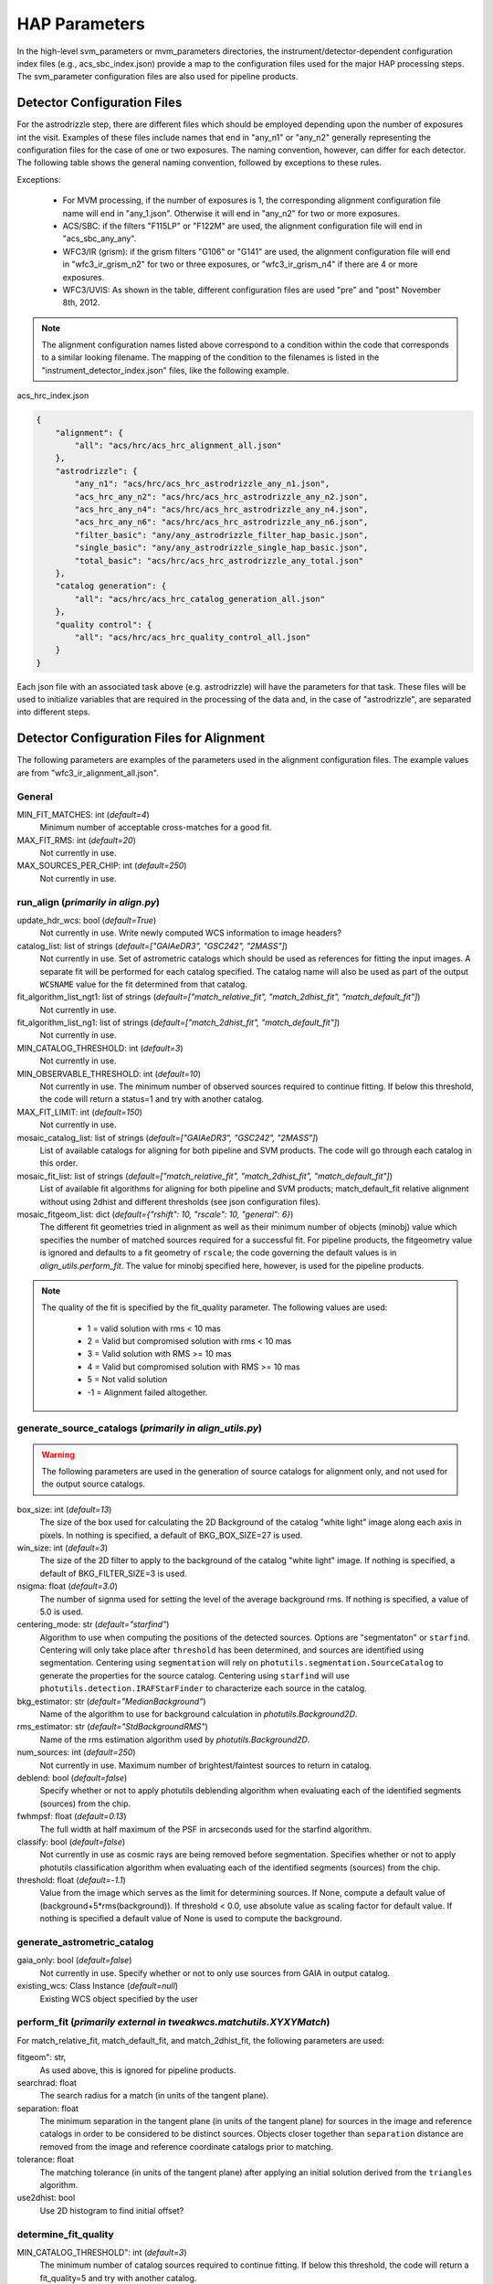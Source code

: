 HAP Parameters
##############

.. _hap-parameters:

In the high-level svm_parameters or mvm_parameters directories, the instrument/detector-dependent configuration index files (e.g., acs_sbc_index.json) provide a map to the configuration files used for the major HAP processing steps. The svm_parameter configuration files are also used for pipeline products.

.. _detector_configuration_files:

Detector Configuration Files
****************************

For the astrodrizzle step, there are different files which should be employed depending upon the number of exposures int the visit. Examples of these files include names that end in "any_n1" or "any_n2" generally representing the configuration files for the case of one or two exposures. The naming convention, however, can differ for each detector. The following table shows the general naming convention, followed by exceptions to these rules. 


.. csv-table:: Pipeline and SVM Alignment Parameter File Conditions
   :file: align_par_table.csv
   :header-rows: 2

Exceptions:

    * For MVM processing, if the number of exposures is 1, the corresponding alignment configuration file name will end in "any_1.json". Otherwise it will end in "any_n2" for two or more exposures.
    * ACS/SBC: if the filters "F115LP" or "F122M" are used, the alignment configuration file will end in "acs_sbc_any_any".
    * WFC3/IR (grism): if the grism filters "G106" or "G141" are used, the alignment configuration file will end in "wfc3_ir_grism_n2" for two or three exposures, or "wfc3_ir_grism_n4" if there are 4 or more exposures.
    * WFC3/UVIS: As shown in the table, different configuration files are used "pre" and "post" November 8th, 2012. 


.. note:: 
    The alignment configuration names listed above correspond to a condition within the code that corresponds to a similar looking filename. The mapping of the condition to the filenames is listed in the "instrument_detector_index.json" files, like the following example.
    

acs_hrc_index.json

.. code-block:: python

  {
      "alignment": {
          "all": "acs/hrc/acs_hrc_alignment_all.json"
      },
      "astrodrizzle": {
          "any_n1": "acs/hrc/acs_hrc_astrodrizzle_any_n1.json",
          "acs_hrc_any_n2": "acs/hrc/acs_hrc_astrodrizzle_any_n2.json",
          "acs_hrc_any_n4": "acs/hrc/acs_hrc_astrodrizzle_any_n4.json",
          "acs_hrc_any_n6": "acs/hrc/acs_hrc_astrodrizzle_any_n6.json",
          "filter_basic": "any/any_astrodrizzle_filter_hap_basic.json",
          "single_basic": "any/any_astrodrizzle_single_hap_basic.json",
          "total_basic": "acs/hrc/acs_hrc_astrodrizzle_any_total.json"
      },
      "catalog generation": {
          "all": "acs/hrc/acs_hrc_catalog_generation_all.json"
      },
      "quality control": {
          "all": "acs/hrc/acs_hrc_quality_control_all.json"
      }
  }

Each json file with an associated task above (e.g. astrodrizzle) will have the parameters for that task. These files will be used to initialize variables that are required in the processing of the data and, in the case of "astrodrizzle", are separated into different steps.


Detector Configuration Files for Alignment
******************************************

The following parameters are examples of the parameters used in the alignment configuration files. The example values are from "wfc3_ir_alignment_all.json".

General
"""""""

MIN_FIT_MATCHES: int (*default=4*)
    Minimum number of acceptable cross-matches for a good fit.

MAX_FIT_RMS: int (*default=20*)
    Not currently in use.

MAX_SOURCES_PER_CHIP: int (*default=250*)
    Not currently in use.


run_align (*primarily in align.py*)
"""""""""""""""""""""""""""""""""""

update_hdr_wcs: bool (*default=True*)
    Not currently in use. Write newly computed WCS information to image headers?

catalog_list: list of strings (*default=["GAIAeDR3", "GSC242", "2MASS"]*)
    Not currently in use. Set of astrometric catalogs which should be used as references for fitting the input images. A separate fit will be performed for each catalog specified. The catalog name will also be used as part of the output ``WCSNAME`` value for the fit determined from that catalog.

fit_algorithm_list_ngt1: list of strings (*default=["match_relative_fit", "match_2dhist_fit", "match_default_fit"]*)
    Not currently in use.

fit_algorithm_list_ng1: list of strings (*default=["match_2dhist_fit", "match_default_fit"]*)
    Not currently in use.

MIN_CATALOG_THRESHOLD: int (*default=3*)
    Not currently in use.

MIN_OBSERVABLE_THRESHOLD: int (*default=10*)
    Not currently in use. The minimum number of observed sources required to continue fitting. If below this threshold, the code will return a status=1 and try with another catalog.

MAX_FIT_LIMIT: int (*default=150*)
    Not currently in use.

mosaic_catalog_list: list of strings (*default=["GAIAeDR3", "GSC242", "2MASS"]*)
    List of available catalogs for aligning for both pipeline and SVM products. The code will go through each catalog in this order.

mosaic_fit_list: list of strings (*default=["match_relative_fit", "match_2dhist_fit", "match_default_fit"]*)
    List of available fit algorithms for aligning for both pipeline and SVM products; match_default_fit relative alignment without using 2dhist and different thresholds (see json configuration files).

mosaic_fitgeom_list: dict (*default={"rshift": 10, "rscale": 10, "general": 6}*)
    The different fit geometries tried in alignment as well as their minimum number of objects (minobj) value which specifies the number of matched sources required for a successful fit. For pipeline products, the fitgeometry value is ignored and defaults to a fit geometry of ``rscale``; the code governing the default values is in *align_utils.perform_fit*. The value for minobj specified here, however, is used for the pipeline products.


.. note:: 

    The quality of the fit is specified by the fit_quality parameter. The following values are used:

        * 1 = valid solution with rms < 10 mas

        * 2 = Valid but compromised solution with rms < 10 mas

        * 3 = Valid solution with RMS >= 10 mas

        * 4 = Valid but compromised solution with RMS >= 10 mas

        * 5 = Not valid solution
  
        * -1 = Alignment failed altogether. 


generate_source_catalogs (*primarily in align_utils.py*)
""""""""""""""""""""""""""""""""""""""""""""""""""""""""

.. warning::
    The following parameters are used in the generation of source catalogs for alignment only, and not used for the output source catalogs.

box_size: int (*default=13*)
    The size of the box used for calculating the 2D Background of the catalog "white light" image along each axis in pixels. In nothing is specified, a default of BKG_BOX_SIZE=27 is used.

win_size: int (*default=3*)
    The size of the 2D filter to apply to the background of the catalog "white light" image. If nothing is specified, a default of BKG_FILTER_SIZE=3 is used.

nsigma: float (*default=3.0*)
    The number of signma used for setting the level of the average background rms. If nothing is specified, a value of 5.0 is used.

centering_mode: str (*default="starfind"*)
    Algorithm to use when computing the positions of the detected sources. Options are "segmentaton" or ``starfind``. Centering will only take place after ``threshold`` has been determined, and sources are identified using segmentation. Centering using ``segmentation`` will rely on ``photutils.segmentation.SourceCatalog`` to generate the properties for the source catalog. Centering using ``starfind`` will use ``photutils.detection.IRAFStarFinder`` to characterize each source in the catalog.

bkg_estimator: str (*default="MedianBackground"*)
    Name of the algorithm to use for background calculation in *photutils.Background2D*.

rms_estimator: str (*default="StdBackgroundRMS"*)
    Name of the rms estimation algorithm used by *photutils.Background2D*.

num_sources: int (*default=250*)
    Not currently in use. Maximum number of brightest/faintest sources to return in catalog.

deblend: bool (*default=false*)
    Specify whether or not to apply photutils deblending algorithm when evaluating each of the identified segments (sources) from the chip.

fwhmpsf: float (*default=0.13*)
    The full width at half maximum of the PSF in arcseconds used for the starfind algorithm.

classify: bool (*default=false*)
    Not currently in use as cosmic rays are being removed before segmentation. Specifies whether or not to apply photutils classification algorithm when evaluating each of the identified segments (sources) from the chip.

threshold: float (*default=-1.1*)
    Value from the image which serves as the limit for determining sources. If None, compute a default value of (background+5*rms(background)). If threshold < 0.0, use absolute value as scaling factor for default value. If nothing is specified a default value of None is used to compute the background.



generate_astrometric_catalog
""""""""""""""""""""""""""""

gaia_only: bool (*default=false*)
    Not currently in use. Specify whether or not to only use sources from GAIA in output catalog.

existing_wcs: Class Instance (*default=null*)
    Existing WCS object specified by the user


perform_fit (*primarily external in tweakwcs.matchutils.XYXYMatch*)
"""""""""""""""""""""""""""""""""""""""""""""""""""""""""""""""""""
For match_relative_fit, match_default_fit, and match_2dhist_fit, the following parameters are used:

fitgeom": str,
    As used above, this is ignored for pipeline products.

searchrad: float
    The search radius for a match (in units of the tangent plane).

separation: float
    The minimum separation in the tangent plane (in units of the tangent plane) for sources in the image and reference catalogs in order to be considered to be distinct sources. Objects closer together than ``separation`` distance are removed from the image and reference coordinate catalogs prior to matching.

tolerance: float
    The matching tolerance (in units of the tangent plane) after applying an initial solution derived from the ``triangles`` algorithm.

use2dhist: bool
    Use 2D histogram to find initial offset?


determine_fit_quality
"""""""""""""""""""""

MIN_CATALOG_THRESHOLD": int (*default=3*)
    The minimum number of catalog sources required to continue fitting. If below this threshold, the code will return a fit_quality=5 and try with another catalog.

MIN_OBSERVABLE_THRESHOLD": int (*default=4*)
    If the number of observed sources is below this threshold, the code ends alignment and defers to an *a priori* solution.

MIN_CROSS_MATCHES": int (*default=3*)
    Not currently in use.

MIN_FIT_MATCHES": int (*default=4*)
    Not currently in use.

MAX_FIT_RMS": float (*default=20*)
    Not currently in use. Maximum RMS value for a fit to be considered good. Currently a warning is printed but nothing is done with this parameter.

MAX_FIT_LIMIT": int (*default=150*)
    The maximum allowable RMS value for a fit to be considered good. If not, the fit is considered compromised.

MAX_SOURCES_PER_CHIP: int (*default=250*)
    Maximum number of brightest sources per chip which will be used for cross-matching and fitting.

MAS_TO_ARCSEC: float (*default=1000*)
    Conversion factor from milliarcseconds to arcseconds.

GOOD_FIT_QUALITY_VALUES: int (*default=[1, 2, 3, 4]*)
    The fit_quality (see above) flag values that are allowable for a successful fit.


Detector Configuration Files for Astrodrizzle
*********************************************

Shown below are the parameters that are used by the Hubble Advanced Products. As an example, we include the parameter, the default value for WFC3/IR processing (listed in "wfc3_ir_astrodrizzle_any_n1.json"), and a description of that parameter.

.. run_hap_processing
.. identified in json files.


Initialize HAP
""""""""""""""

\_mdriztab_btn\_: str (*default=Update From MDRIZTAB*)
    Immediately read and use the values from the MDRIZTAB.

runfile: str (*default="astrodrizzle.log"*)
    File for logging the processing.

wcskey: str (*default=""*)
    WCS version to use in processing

proc_unit: str (*default="native"*)
    Units used during processing: "native", "electrons"

coeffs: bool (*default=True*)
    Use header-based distortion coefficients?

context: bool (*default=True*)
    Create context image during final drizzle?

group: str (*default=""*)
    Single extension or group to be combined/cleaned.

build: bool (*default=True*)
    Create multi-extension output file for final drizzle?

crbit: int (*default=4096*)
    Bit value for CR ident. in DQ array.

stepsize: int (*default=10*)
    Step size for drizzle coordinate computation.

resetbits: int (*default="4096"*)
    Bit values to reset in all input DQ arrays.

num_cores: int (*default=1*)
    Max CPU cores to use (n<2 disables, None = auto-decide).

in_memory: bool (*default=False*)
    Process everything in memory to minimize disk I/O?

Instrument Parameters
"""""""""""""""""""""

.. or float?

gnkeyword: str (*default="ATODGNA,ATODGNB,ATODGNC,ATODGND"*)
    .. the default readnoise/gain value? what are the options?

rnkeyword: str (*default="READNSEA,READNSEB,READNSEC,READNSED"*)
    Keyword used to specify a value, which is used to override the instrument specific default readnoise values. The value is assumed to be in units of electrons. This parameter should not be populated if the ``rdnoise`` parameter is in use.

expkeyword: str (*default="EXPTIME"*)
    Keyword used to specify a value, which is used to override the default exposure time image header values. The value is assumed to be in units of seconds. This parameter should not be populated if the ``exptime`` parameter is in use.

gain: str (*default=""*)
    Value used to override instrument specific default gain values. The value is assumed to be in units of electrons/count. This parameter should not be populated if the ``gainkeyword`` parameter is in use.

rdnoise: str (*default=""*)
    Value used to override instrument specific default readnoise values. The value is assumed to be in units of electrons. This parameter should not be populated if the ``rnkeyword`` parameter is in use.

exptime: str (*default=""*)
    .. ?

State of input files
""""""""""""""""""""

restore: bool (*default=False*)
    Copy input files FROM archive directory for processing?

preserve: bool (*default=False*)
    Copy input files to archive directory, if not already archived?

overwrite: bool (*default=False*)
    Copy input files into archive, overwriting if required?

clean: bool (*default=True*)
    Delete temporary files after completion?

Step 1: Static mask
"""""""""""""""""""

static: bool (*default=True*)
    Create static bad-pixel mask from the data?

static_sig: float (*default=4.0*)
    Sigma*rms below mode to clip for static mask

Step 2: Sky Subtraction
"""""""""""""""""""""""

skysub: bool (*default=False*)
    Turn on or off sky subtraction on the input data. When ``skysub`` is set  to ``no``, then ``skyuser`` field will be enabled and if user specifies a  header keyword showing the sky value in the image, then that value will  be used for CR-rejection but it will not be subtracted from the (drizzled)  image data. If user sets ``skysub`` to ``yes`` then ``skyuser`` field will be  disabled (and if it is not empty - it will be ignored) and user can use  one of the methods available through the ``skymethod`` parameter to  compute the sky or provide a file (see ``skyfile`` parameter) with values  that should be subtracted from (single) drizzled images.

skymethod: str (*default="match"*)
    Sky computation method: "globalmin+match","localmin", "globalmin", "match". See astrodrizzle.help for more details.

skystat: str (*default="median"*)
    Statistical method for determining the sky value from the image pixel values: "median","mode","mean".

skywidth: float (*default=0.1*)
    Bin width of histogram for sampling sky statistics (in sigma)

skylower: float (*default=-100.0*)
    Lower limit of usable data for sky (always in electrons)

sky_bits: str (*default="16"*)
    Integer mask bit values considered good pixels in DQ array

skyupper: int or null (*default=null*)
    Upper limit of usable data for sky (always in electrons)

skyclip: int (*default=5*)
    Number of clipping iterations

skylsigma: float (*default=4.0*)
    Lower side clipping factor (in sigma)

skyusigma: float (*default=4.0*)
    Upper side clipping factor (in sigma)

skymask_cat: str (*default=""*)
    Catalog file listing image masks

use_static: bool (*default=True*)
    Use static mask for skymatch computations?

skyfile: str (*default""*)
    Name of file with user-computed sky values to be subtracted

skyuser: str (*default""*)
    KEYWORD indicating a sky subtraction value if done by user

Step 3: Drizzle Separate images
"""""""""""""""""""""""""""""""

driz_separate : bool (*default=False*)
    This parameter specifies whether or not to drizzle each input image onto separate output images. The separate output images will all have the same WCS as the final combined output frame. These images are used to create the median image, needed for cosmic ray rejection.

driz_sep_bits: int (*default="16"*)
    Integer sum of all the DQ bit values from the input image's DQ array that should be considered "good" when building the weighting mask. This can also be used to reset pixels to good if they had been flagged as cosmic rays during a previous run of ``AstroDrizzle``, by adding the value 4096 for ACS and WFPC2 data. Please see the section on Selecting the ``Bits`` Parameter for a more detailed discussion.

driz_sep_kernel: str (*default="turbo"*)
    Used for the initial separate drizzling operation only, this parameter specifies the form of the kernel function used to distribute flux onto the separate output images. The current options are: "square", "point", "turbo", "gaussian", and "lanczos3". The latter two options ("gaussian" and "lanczos3") are not guaranteed to conserve flux, but may produce reasonable results; understand the effects of these kernels before using them. A former option "tophat" has been removed as it was found to produce poor results. See adrizzle.help for more details.

driz_sep_wt_scl: float (*default=exposure time (from image header)*)
    This parameter specifies the weighting factor for input image. If ``driz_sep_wt_scl``\ =\ ``exptime``, then the scaling value will be set equal to the exposure time found in the image header. The use of the default value is recommended for producing optimal behavior for most scenarious. It is possible to set ``wt_scl``\ =\ "expsq" for weighting by the square of the exposure time, which is optimal for read-noise dominated images.

driz_sep_pixfrac: float (*default=1.0*)
    Fraction by which input pixels are "shrunk" before being drizzled onto the output image grid, given as a real number between 0 and 1. This specifies the size of the footprint, or "dropsize", of a pixel in units of the input pixel size. If ``pixfrac`` is set to less than 0.001, the kernel parameter will be reset to "point" for more efficient processing. In the step of drizzling each input image onto a separate output image, the default value of 1.0 is best in order to ensure that each output drizzled image is fully populated with pixels from the input image. For more information, see the help for the ``drizzle`` task.

.. null?!?!?!?!?

driz_sep_fillval: int or INDEF (*default=null*)
    Value to be assigned to output pixels that have zero weight, or that receive flux from any input pixels during drizzling. This parameter corresponds to the ``fillval`` parameter of the ``drizzle`` task. If the default of ``INDEF`` is used, and if the weight in both the input and output images for a given pixel are zero, then the output pixel will be set to the value it would have had if the input had a non-zero weight. Otherwise, if a numerical value is provided (e.g. 0), then these pixels will be set to that value.

driz_sep_compress: bool (*default=False*)
    Whether to use compression when writing out product.

Step 3a: Custom WCS for Separate Outputs
""""""""""""""""""""""""""""""""""""""""

driz_sep_wcs: bool (*default=False*)
    Define custom WCS for separate output images?

driz_sep_refimage: str (*default=""*)
    Reference image from which a WCS solution can be obtained.

driz_sep_rot : float or null (*default=null*)
    Position Angle of output image's Y-axis relative to North. A value of 0.0 would orient the final output image to be North up. The default of ``INDEF`` specifies that the images will not be rotated, but will instead be drizzled in the default orientation for the camera with the x and y axes of the drizzled image corresponding approximately to the detector axes. This conserves disk space, as these single drizzled images are only used in the intermediate step of creating a median image.

driz_sep_scale : float or null (*default=null*)
    Linear size of the output pixels in arcseconds/pixel for each separate drizzled image (used in creating the median for cosmic ray rejection). The default value of ``INDEF`` specifies that the undistorted pixel scale for the first input image will be used as the pixel scale for all the output images.

driz_sep_outnx : int or null (*default=null*)
    Size, in pixels, of the X axis in the output images that each input will be drizzled onto. If no value is specified, the smallest size that can accommodate the full dithered field will be used.

driz_sep_outny : int or null (*default=null*)
    Size, in pixels, of the Y axis in the output images that each input will be drizzled onto. If no value is specified, the smallest size that can accommodate the full dithered field will be used.

driz_sep_ra : float or null (*default=null*)
    Right ascension (in decimal degrees) specifying the center of the output image. If this value is not designated, the center will automatically be calculated based on the distribution of image dither positions.

driz_sep_dec : float or null (*default=null*)
    Declination (in decimal degrees) specifying the center of the output image. If this value is not designated, the center will automatically be calculated based on the distribution of image dither positions.

driz_sep_crpix1: float or null (*default=null*)
    Reference pixel X position on output (CRPIX1).

driz_sep_crpix2: float or null (*default=null*)
    Reference pixel Y position on output (CRPIX2).

Step 4: Create Median Image
"""""""""""""""""""""""""""

median: bool (*default=False*)
    Create a median image?

median_newmasks: bool (*default=True*)
    Create new masks when doing the median?

combine_type: str (*default="minmed"*)
    Type of combine operation. "minmed","iminmed","median","mean","imedian","imean","sum".

combine_nlow: int (*default=0*)
    Minmxa, number of low pixels to reject.

combine_nhigh: int (*default=1*)
    Minmxa, number of high pixels to reject.

combine_maskpt: float (*default=0.3*)
    Percentage of weight image value below which it is flagged as a bad pixel.

combine_nsigma: str (*default="4 3"*)
    Significance for accepting minimum instead of median.


combine_lthresh: ??? (*default=null*)
    Lower threshold for clipping input pixel values.

combine_hthresh: ??? (*default=null*)
    Upper threshold for clipping input pixel values.

combine_grow: int (*default=1*)
    Radius (pixels) for neighbor rejection.

combine_bufsize: ??? (*default=null*)
    Size of buffer(in Mb) for each input image.


Step 5: Blot back the median image
""""""""""""""""""""""""""""""""""

blot: bool (*default=False*)
    Blot the median back to the input frame?

blot_interp: str (*default="poly5"*)
    Interpolant (nearest,linear,poly3,poly5,sinc)

blot_sinscl: float (*default=1.0*)
    Scale for sinc interpolation kernel

blot_addsky: bool (*default=True*)
    Add sky using MDRIZSKY value from header?

blot_skyval: float (*default=0.0*)
    Custom sky value to be added to blot image

Step 6: Remove cosmic rays with deriv, driz_cr
""""""""""""""""""""""""""""""""""""""""""""""

driz_cr: bool (*default=False*)
    Perform CR rejection with deriv and driz_cr?

driz_cr_snr: str (*default="5.0 4.0"*)
    Driz_cr.SNR parameter*

driz_cr_grow: int (*default=1*)
    Driz_cr_grow parameter

driz_cr_ctegrow: int (*default=0*)
    Driz_cr_ctegrow parameter

driz_cr_scale: str (*default="3.0 2.4"*)
    Driz_cr.scale parameter

driz_cr_corr: bool (*default=False*)
    Create CR cleaned _crclean file and a _crmask file?

Step 7: Drizzle final combined image
""""""""""""""""""""""""""""""""""""

driz_combine: bool (*default=True*)
    Perform final drizzle image combination?

final_pixfrac: float (*default=1.0*)
    Linear size of drop in input pixels

final_fillval: int (*default=null*)
    Value to be assigned to undefined output points

final_bits: str (*default="65535"*)
    Integer mask bit values considered good

final_maskval: ??? (*default=null*)
    Value to be assigned to regions outside SCI image

final_wht_type: str (*default="EXP"*)
    Type of weighting for final drizzle

final_kernel: str (*default="square"*)
    Shape of kernel function

final_wt_scl: str (*default="exptime"*)
    Weighting factor for input data image

final_units: str (*default="cps"*)
    Units for final drizzle image (counts or cps)

Step 7a: Custom WCS for final output
""""""""""""""""""""""""""""""""""""

final_wcs: bool (*default=True*)
    Define custom WCS for final output image?

final_rot: float (*default=0.0*)
    Position Angle of drizzled image's Y-axis w.r.t. North (degrees)

final_refimage: str (*default=""*)
    Reference image from which to obtain a WCS

final_scale: int (*default=null*)
    Absolute size of output pixels in arcsec/pixel

final_outnx: int (*default=null*)
    Size of FINAL output frame X-axis (pixels)

final_outny: int (*default=null*)
    Size of FINAL output frame Y-axis (pixels)

final_ra: float (*default=null*)
    right ascension output frame center in decimal degrees

final_dec: float (*default=null*)
    declination output frame center in decimal degrees

final_crpix1: ??? (*default=null*)
    Reference pixel X position on output (CRPIX1)

final_crpix2: ??? (*default=null*)
    Reference pixel Y position on output (CRPIX2)